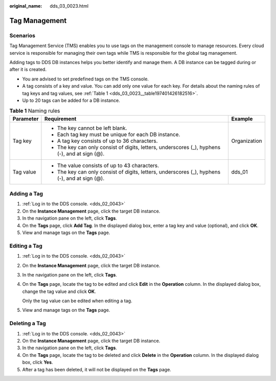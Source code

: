 :original_name: dds_03_0023.html

.. _dds_03_0023:

Tag Management
==============

**Scenarios**
-------------

Tag Management Service (TMS) enables you to use tags on the management console to manage resources. Every cloud service is responsible for managing their own tags while TMS is responsible for the global tag management.

Adding tags to DDS DB instances helps you better identify and manage them. A DB instance can be tagged during or after it is created.

-  You are advised to set predefined tags on the TMS console.
-  A tag consists of a key and value. You can add only one value for each key. For details about the naming rules of tag keys and tag values, see :ref:`Table 1 <dds_03_0023__table197401426182516>`.
-  Up to 20 tags can be added for a DB instance.

.. _dds_03_0023__table197401426182516:

.. table:: **Table 1** Naming rules

   +-----------------------+------------------------------------------------------------------------------------------------+-----------------------+
   | Parameter             | Requirement                                                                                    | Example               |
   +=======================+================================================================================================+=======================+
   | Tag key               | -  The key cannot be left blank.                                                               | Organization          |
   |                       | -  Each tag key must be unique for each DB instance.                                           |                       |
   |                       | -  A tag key consists of up to 36 characters.                                                  |                       |
   |                       | -  The key can only consist of digits, letters, underscores (_), hyphens (-), and at sign (@). |                       |
   +-----------------------+------------------------------------------------------------------------------------------------+-----------------------+
   | Tag value             | -  The value consists of up to 43 characters.                                                  | dds_01                |
   |                       | -  The key can only consist of digits, letters, underscores (_), hyphens (-), and at sign (@). |                       |
   +-----------------------+------------------------------------------------------------------------------------------------+-----------------------+

Adding a Tag
------------

#. :ref:`Log in to the DDS console. <dds_02_0043>`
#. On the **Instance Management** page, click the target DB instance.
#. In the navigation pane on the left, click **Tags**.
#. On the **Tags** page, click **Add Tag**. In the displayed dialog box, enter a tag key and value (optional), and click **OK**.
#. View and manage tags on the **Tags** page.

Editing a Tag
-------------

#. :ref:`Log in to the DDS console. <dds_02_0043>`

#. On the **Instance Management** page, click the target DB instance.

#. In the navigation pane on the left, click **Tags**.

#. On the **Tags** page, locate the tag to be edited and click **Edit** in the **Operation** column. In the displayed dialog box, change the tag value and click **OK**.

   Only the tag value can be edited when editing a tag.

#. View and manage tags on the **Tags** page.

Deleting a Tag
--------------

#. :ref:`Log in to the DDS console. <dds_02_0043>`
#. On the **Instance Management** page, click the target DB instance.
#. In the navigation pane on the left, click **Tags**.
#. On the **Tags** page, locate the tag to be deleted and click **Delete** in the **Operation** column. In the displayed dialog box, click **Yes**.
#. After a tag has been deleted, it will not be displayed on the **Tags** page.
